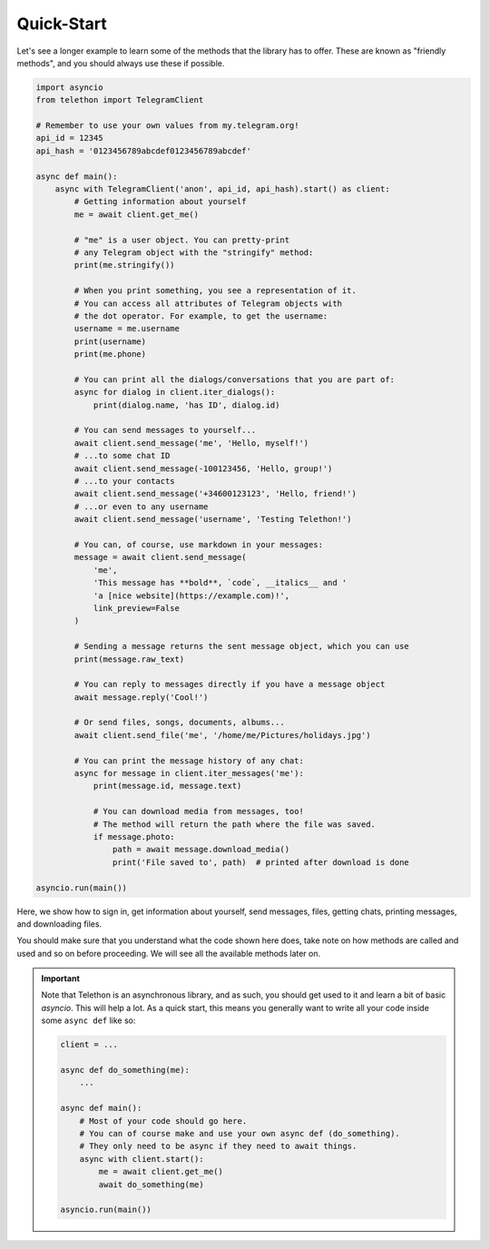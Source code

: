 ===========
Quick-Start
===========

Let's see a longer example to learn some of the methods that the library
has to offer. These are known as "friendly methods", and you should always
use these if possible.

.. code-block:: python

    import asyncio
    from telethon import TelegramClient

    # Remember to use your own values from my.telegram.org!
    api_id = 12345
    api_hash = '0123456789abcdef0123456789abcdef'

    async def main():
        async with TelegramClient('anon', api_id, api_hash).start() as client:
            # Getting information about yourself
            me = await client.get_me()

            # "me" is a user object. You can pretty-print
            # any Telegram object with the "stringify" method:
            print(me.stringify())

            # When you print something, you see a representation of it.
            # You can access all attributes of Telegram objects with
            # the dot operator. For example, to get the username:
            username = me.username
            print(username)
            print(me.phone)

            # You can print all the dialogs/conversations that you are part of:
            async for dialog in client.iter_dialogs():
                print(dialog.name, 'has ID', dialog.id)

            # You can send messages to yourself...
            await client.send_message('me', 'Hello, myself!')
            # ...to some chat ID
            await client.send_message(-100123456, 'Hello, group!')
            # ...to your contacts
            await client.send_message('+34600123123', 'Hello, friend!')
            # ...or even to any username
            await client.send_message('username', 'Testing Telethon!')

            # You can, of course, use markdown in your messages:
            message = await client.send_message(
                'me',
                'This message has **bold**, `code`, __italics__ and '
                'a [nice website](https://example.com)!',
                link_preview=False
            )

            # Sending a message returns the sent message object, which you can use
            print(message.raw_text)

            # You can reply to messages directly if you have a message object
            await message.reply('Cool!')

            # Or send files, songs, documents, albums...
            await client.send_file('me', '/home/me/Pictures/holidays.jpg')

            # You can print the message history of any chat:
            async for message in client.iter_messages('me'):
                print(message.id, message.text)

                # You can download media from messages, too!
                # The method will return the path where the file was saved.
                if message.photo:
                    path = await message.download_media()
                    print('File saved to', path)  # printed after download is done

    asyncio.run(main())


Here, we show how to sign in, get information about yourself, send
messages, files, getting chats, printing messages, and downloading
files.

You should make sure that you understand what the code shown here
does, take note on how methods are called and used and so on before
proceeding. We will see all the available methods later on.

.. important::

    Note that Telethon is an asynchronous library, and as such, you should
    get used to it and learn a bit of basic `asyncio`. This will help a lot.
    As a quick start, this means you generally want to write all your code
    inside some ``async def`` like so:

    .. code-block:: python

        client = ...

        async def do_something(me):
            ...

        async def main():
            # Most of your code should go here.
            # You can of course make and use your own async def (do_something).
            # They only need to be async if they need to await things.
            async with client.start():
                me = await client.get_me()
                await do_something(me)

        asyncio.run(main())

